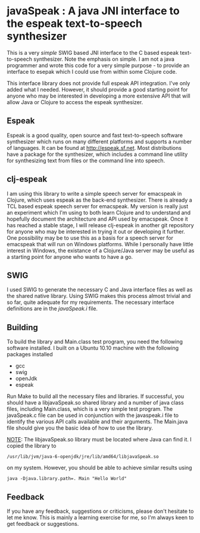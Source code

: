 * javaSpeak : A java JNI interface to the espeak text-to-speech synthesizer

This is a very /simple/ SWIG based JNI interface to the C based espeak
text-to-speech synthesizer. Note the emphasis on simple. I am not a java
programmer and wrote this code for a very simple purpose - to provide an
interface to esepak which I could use from within some Clojure code. 

This interface library does not provide full espeak API integration. I've only
added what I needed. However, it should provide a good starting point for
anyone who may be interested in developing a more extensive API that will allow
Java or Clojure to access the espeak synthesizer. 

** Espeak 

Espeak is a good quality, open source and fast text-to-speech software
synthesizer which runs on many different platforms and supports a number of
languages. It can be found at http://espeak.sf.net. Most distributions have a
package for the synthesizer, which includes a command line utility for
synthesizing text from files or the command line into speech. 

** clj-espeak

I am using this library to write a simple speech server for emacspeak in
Clojure, which uses espeak as the back-end synthesizer. There is already a TCL
based espeak speech server for emacspeak. My version is really just an
experiment which I'm using to both learn Clojure and to understand and
hopefully document the architecture and API used by emacspeak. Once it has
reached a stable stage, I will release clj-espeak in another git repository for
anyone who may be interested in trying it out or developing it further. One
possibility may be to use this as a basis for a speech server for emacspeak
that will run on Windows platforms. While I personally have little interest in
Windows, the existance of a Clojure/Java server may be useful as a starting
point for anyone who wants to have a go. 

** SWIG

I used SWIG to generate the necessary C and Java interface files as well as the
shared native library. Using SWIG makes this process almost trivial and so far,
quite adequate for my requirements. The necessary interface definitions are in
the /javaSpeak.i/ file.

** Building

To build the library and Main.class test program, you need the following
software installed. I built on a Ubuntu 10.10 machine with the following
packages installed 

   - gcc
   - swig
   - openJdk
   - espeak

Run Make to build all the necessary files and libraries. If successful, you
should have a libjavaSpeak.so shared library and a number of java class files,
including Main.class, which is a very simple test program. The javaSpeak.c file
can be used in conjunction with the javaspeak.i file to identify the various
API calls available and their arguments. The Main.java file should give you the
basic idea of how to use the library. 

_NOTE_: The libjavaSpeak.so library must be located where Java can find it. I
copied the library to 
    : /usr/lib/jvm/java-6-openjdk/jre/lib/amd64/libjavaSpeak.so

on my system. However, you should be able to achieve similar results using

    : java -Djava.library.path=. Main "Hello World"

** Feedback 

If you have any feedback, suggestions or criticisms, please don't hesitate to
let me know. This is mainly a learning exercise for me, so I'm always keen to
get feedback or suggestions. 




